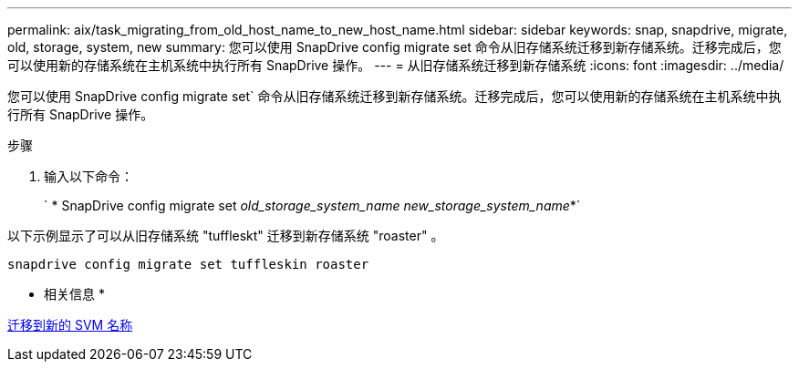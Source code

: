 ---
permalink: aix/task_migrating_from_old_host_name_to_new_host_name.html 
sidebar: sidebar 
keywords: snap, snapdrive, migrate, old, storage, system, new 
summary: 您可以使用 SnapDrive config migrate set 命令从旧存储系统迁移到新存储系统。迁移完成后，您可以使用新的存储系统在主机系统中执行所有 SnapDrive 操作。 
---
= 从旧存储系统迁移到新存储系统
:icons: font
:imagesdir: ../media/


[role="lead"]
您可以使用 SnapDrive config migrate set` 命令从旧存储系统迁移到新存储系统。迁移完成后，您可以使用新的存储系统在主机系统中执行所有 SnapDrive 操作。

.步骤
. 输入以下命令：
+
` * SnapDrive config migrate set _old_storage_system_name new_storage_system_name_*`



以下示例显示了可以从旧存储系统 "tuffleskt" 迁移到新存储系统 "roaster" 。

[listing]
----
snapdrive config migrate set tuffleskin roaster
----
* 相关信息 *

xref:concept_migrating_to_new_vserver_name.adoc[迁移到新的 SVM 名称]
